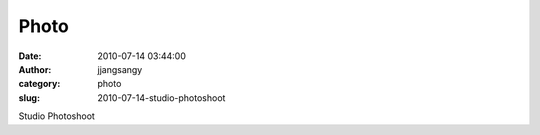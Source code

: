 Photo
#####
:date: 2010-07-14 03:44:00
:author: jjangsangy
:category: photo
:slug: 2010-07-14-studio-photoshoot

|image0|

|image1|

|image2|

|image3|

Studio Photoshoot

.. |image0| image:: http://www.tumblr.com/photo/1280/jjangsangy/810491446/1/tumblr_l5jn5wFtoV1qbyrna
.. |image1| image:: http://www.tumblr.com/photo/1280/jjangsangy/810491446/2/tumblr_l5jn5wFtoV1qbyrna
.. |image2| image:: http://www.tumblr.com/photo/1280/jjangsangy/810491446/5/tumblr_l5jn5wFtoV1qbyrna
.. |image3| image:: http://www.tumblr.com/photo/1280/jjangsangy/810491446/6/tumblr_l5jn5wFtoV1qbyrna
